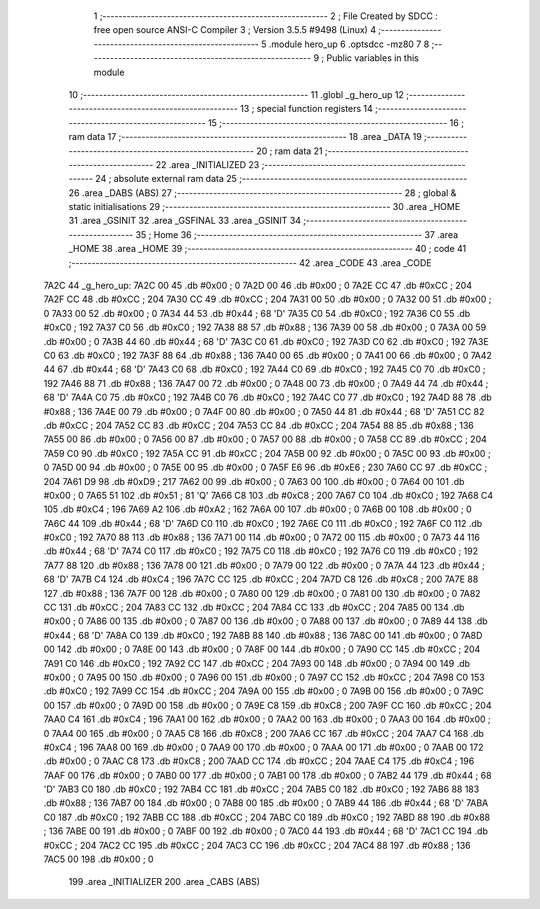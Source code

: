                               1 ;--------------------------------------------------------
                              2 ; File Created by SDCC : free open source ANSI-C Compiler
                              3 ; Version 3.5.5 #9498 (Linux)
                              4 ;--------------------------------------------------------
                              5 	.module hero_up
                              6 	.optsdcc -mz80
                              7 	
                              8 ;--------------------------------------------------------
                              9 ; Public variables in this module
                             10 ;--------------------------------------------------------
                             11 	.globl _g_hero_up
                             12 ;--------------------------------------------------------
                             13 ; special function registers
                             14 ;--------------------------------------------------------
                             15 ;--------------------------------------------------------
                             16 ; ram data
                             17 ;--------------------------------------------------------
                             18 	.area _DATA
                             19 ;--------------------------------------------------------
                             20 ; ram data
                             21 ;--------------------------------------------------------
                             22 	.area _INITIALIZED
                             23 ;--------------------------------------------------------
                             24 ; absolute external ram data
                             25 ;--------------------------------------------------------
                             26 	.area _DABS (ABS)
                             27 ;--------------------------------------------------------
                             28 ; global & static initialisations
                             29 ;--------------------------------------------------------
                             30 	.area _HOME
                             31 	.area _GSINIT
                             32 	.area _GSFINAL
                             33 	.area _GSINIT
                             34 ;--------------------------------------------------------
                             35 ; Home
                             36 ;--------------------------------------------------------
                             37 	.area _HOME
                             38 	.area _HOME
                             39 ;--------------------------------------------------------
                             40 ; code
                             41 ;--------------------------------------------------------
                             42 	.area _CODE
                             43 	.area _CODE
   7A2C                      44 _g_hero_up:
   7A2C 00                   45 	.db #0x00	; 0
   7A2D 00                   46 	.db #0x00	; 0
   7A2E CC                   47 	.db #0xCC	; 204
   7A2F CC                   48 	.db #0xCC	; 204
   7A30 CC                   49 	.db #0xCC	; 204
   7A31 00                   50 	.db #0x00	; 0
   7A32 00                   51 	.db #0x00	; 0
   7A33 00                   52 	.db #0x00	; 0
   7A34 44                   53 	.db #0x44	; 68	'D'
   7A35 C0                   54 	.db #0xC0	; 192
   7A36 C0                   55 	.db #0xC0	; 192
   7A37 C0                   56 	.db #0xC0	; 192
   7A38 88                   57 	.db #0x88	; 136
   7A39 00                   58 	.db #0x00	; 0
   7A3A 00                   59 	.db #0x00	; 0
   7A3B 44                   60 	.db #0x44	; 68	'D'
   7A3C C0                   61 	.db #0xC0	; 192
   7A3D C0                   62 	.db #0xC0	; 192
   7A3E C0                   63 	.db #0xC0	; 192
   7A3F 88                   64 	.db #0x88	; 136
   7A40 00                   65 	.db #0x00	; 0
   7A41 00                   66 	.db #0x00	; 0
   7A42 44                   67 	.db #0x44	; 68	'D'
   7A43 C0                   68 	.db #0xC0	; 192
   7A44 C0                   69 	.db #0xC0	; 192
   7A45 C0                   70 	.db #0xC0	; 192
   7A46 88                   71 	.db #0x88	; 136
   7A47 00                   72 	.db #0x00	; 0
   7A48 00                   73 	.db #0x00	; 0
   7A49 44                   74 	.db #0x44	; 68	'D'
   7A4A C0                   75 	.db #0xC0	; 192
   7A4B C0                   76 	.db #0xC0	; 192
   7A4C C0                   77 	.db #0xC0	; 192
   7A4D 88                   78 	.db #0x88	; 136
   7A4E 00                   79 	.db #0x00	; 0
   7A4F 00                   80 	.db #0x00	; 0
   7A50 44                   81 	.db #0x44	; 68	'D'
   7A51 CC                   82 	.db #0xCC	; 204
   7A52 CC                   83 	.db #0xCC	; 204
   7A53 CC                   84 	.db #0xCC	; 204
   7A54 88                   85 	.db #0x88	; 136
   7A55 00                   86 	.db #0x00	; 0
   7A56 00                   87 	.db #0x00	; 0
   7A57 00                   88 	.db #0x00	; 0
   7A58 CC                   89 	.db #0xCC	; 204
   7A59 C0                   90 	.db #0xC0	; 192
   7A5A CC                   91 	.db #0xCC	; 204
   7A5B 00                   92 	.db #0x00	; 0
   7A5C 00                   93 	.db #0x00	; 0
   7A5D 00                   94 	.db #0x00	; 0
   7A5E 00                   95 	.db #0x00	; 0
   7A5F E6                   96 	.db #0xE6	; 230
   7A60 CC                   97 	.db #0xCC	; 204
   7A61 D9                   98 	.db #0xD9	; 217
   7A62 00                   99 	.db #0x00	; 0
   7A63 00                  100 	.db #0x00	; 0
   7A64 00                  101 	.db #0x00	; 0
   7A65 51                  102 	.db #0x51	; 81	'Q'
   7A66 C8                  103 	.db #0xC8	; 200
   7A67 C0                  104 	.db #0xC0	; 192
   7A68 C4                  105 	.db #0xC4	; 196
   7A69 A2                  106 	.db #0xA2	; 162
   7A6A 00                  107 	.db #0x00	; 0
   7A6B 00                  108 	.db #0x00	; 0
   7A6C 44                  109 	.db #0x44	; 68	'D'
   7A6D C0                  110 	.db #0xC0	; 192
   7A6E C0                  111 	.db #0xC0	; 192
   7A6F C0                  112 	.db #0xC0	; 192
   7A70 88                  113 	.db #0x88	; 136
   7A71 00                  114 	.db #0x00	; 0
   7A72 00                  115 	.db #0x00	; 0
   7A73 44                  116 	.db #0x44	; 68	'D'
   7A74 C0                  117 	.db #0xC0	; 192
   7A75 C0                  118 	.db #0xC0	; 192
   7A76 C0                  119 	.db #0xC0	; 192
   7A77 88                  120 	.db #0x88	; 136
   7A78 00                  121 	.db #0x00	; 0
   7A79 00                  122 	.db #0x00	; 0
   7A7A 44                  123 	.db #0x44	; 68	'D'
   7A7B C4                  124 	.db #0xC4	; 196
   7A7C CC                  125 	.db #0xCC	; 204
   7A7D C8                  126 	.db #0xC8	; 200
   7A7E 88                  127 	.db #0x88	; 136
   7A7F 00                  128 	.db #0x00	; 0
   7A80 00                  129 	.db #0x00	; 0
   7A81 00                  130 	.db #0x00	; 0
   7A82 CC                  131 	.db #0xCC	; 204
   7A83 CC                  132 	.db #0xCC	; 204
   7A84 CC                  133 	.db #0xCC	; 204
   7A85 00                  134 	.db #0x00	; 0
   7A86 00                  135 	.db #0x00	; 0
   7A87 00                  136 	.db #0x00	; 0
   7A88 00                  137 	.db #0x00	; 0
   7A89 44                  138 	.db #0x44	; 68	'D'
   7A8A C0                  139 	.db #0xC0	; 192
   7A8B 88                  140 	.db #0x88	; 136
   7A8C 00                  141 	.db #0x00	; 0
   7A8D 00                  142 	.db #0x00	; 0
   7A8E 00                  143 	.db #0x00	; 0
   7A8F 00                  144 	.db #0x00	; 0
   7A90 CC                  145 	.db #0xCC	; 204
   7A91 C0                  146 	.db #0xC0	; 192
   7A92 CC                  147 	.db #0xCC	; 204
   7A93 00                  148 	.db #0x00	; 0
   7A94 00                  149 	.db #0x00	; 0
   7A95 00                  150 	.db #0x00	; 0
   7A96 00                  151 	.db #0x00	; 0
   7A97 CC                  152 	.db #0xCC	; 204
   7A98 C0                  153 	.db #0xC0	; 192
   7A99 CC                  154 	.db #0xCC	; 204
   7A9A 00                  155 	.db #0x00	; 0
   7A9B 00                  156 	.db #0x00	; 0
   7A9C 00                  157 	.db #0x00	; 0
   7A9D 00                  158 	.db #0x00	; 0
   7A9E C8                  159 	.db #0xC8	; 200
   7A9F CC                  160 	.db #0xCC	; 204
   7AA0 C4                  161 	.db #0xC4	; 196
   7AA1 00                  162 	.db #0x00	; 0
   7AA2 00                  163 	.db #0x00	; 0
   7AA3 00                  164 	.db #0x00	; 0
   7AA4 00                  165 	.db #0x00	; 0
   7AA5 C8                  166 	.db #0xC8	; 200
   7AA6 CC                  167 	.db #0xCC	; 204
   7AA7 C4                  168 	.db #0xC4	; 196
   7AA8 00                  169 	.db #0x00	; 0
   7AA9 00                  170 	.db #0x00	; 0
   7AAA 00                  171 	.db #0x00	; 0
   7AAB 00                  172 	.db #0x00	; 0
   7AAC C8                  173 	.db #0xC8	; 200
   7AAD CC                  174 	.db #0xCC	; 204
   7AAE C4                  175 	.db #0xC4	; 196
   7AAF 00                  176 	.db #0x00	; 0
   7AB0 00                  177 	.db #0x00	; 0
   7AB1 00                  178 	.db #0x00	; 0
   7AB2 44                  179 	.db #0x44	; 68	'D'
   7AB3 C0                  180 	.db #0xC0	; 192
   7AB4 CC                  181 	.db #0xCC	; 204
   7AB5 C0                  182 	.db #0xC0	; 192
   7AB6 88                  183 	.db #0x88	; 136
   7AB7 00                  184 	.db #0x00	; 0
   7AB8 00                  185 	.db #0x00	; 0
   7AB9 44                  186 	.db #0x44	; 68	'D'
   7ABA C0                  187 	.db #0xC0	; 192
   7ABB CC                  188 	.db #0xCC	; 204
   7ABC C0                  189 	.db #0xC0	; 192
   7ABD 88                  190 	.db #0x88	; 136
   7ABE 00                  191 	.db #0x00	; 0
   7ABF 00                  192 	.db #0x00	; 0
   7AC0 44                  193 	.db #0x44	; 68	'D'
   7AC1 CC                  194 	.db #0xCC	; 204
   7AC2 CC                  195 	.db #0xCC	; 204
   7AC3 CC                  196 	.db #0xCC	; 204
   7AC4 88                  197 	.db #0x88	; 136
   7AC5 00                  198 	.db #0x00	; 0
                            199 	.area _INITIALIZER
                            200 	.area _CABS (ABS)

